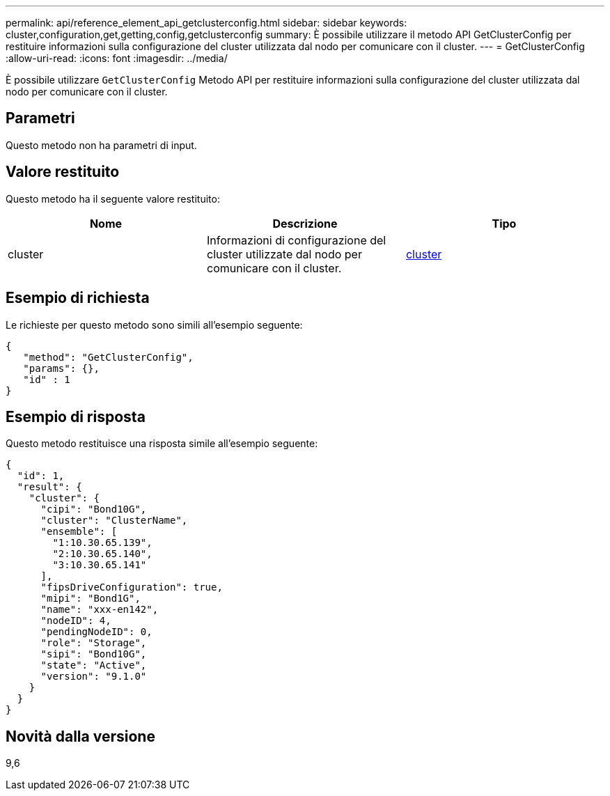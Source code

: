 ---
permalink: api/reference_element_api_getclusterconfig.html 
sidebar: sidebar 
keywords: cluster,configuration,get,getting,config,getclusterconfig 
summary: È possibile utilizzare il metodo API GetClusterConfig per restituire informazioni sulla configurazione del cluster utilizzata dal nodo per comunicare con il cluster. 
---
= GetClusterConfig
:allow-uri-read: 
:icons: font
:imagesdir: ../media/


[role="lead"]
È possibile utilizzare `GetClusterConfig` Metodo API per restituire informazioni sulla configurazione del cluster utilizzata dal nodo per comunicare con il cluster.



== Parametri

Questo metodo non ha parametri di input.



== Valore restituito

Questo metodo ha il seguente valore restituito:

|===
| Nome | Descrizione | Tipo 


 a| 
cluster
 a| 
Informazioni di configurazione del cluster utilizzate dal nodo per comunicare con il cluster.
 a| 
xref:reference_element_api_cluster.adoc[cluster]

|===


== Esempio di richiesta

Le richieste per questo metodo sono simili all'esempio seguente:

[listing]
----
{
   "method": "GetClusterConfig",
   "params": {},
   "id" : 1
}
----


== Esempio di risposta

Questo metodo restituisce una risposta simile all'esempio seguente:

[listing]
----
{
  "id": 1,
  "result": {
    "cluster": {
      "cipi": "Bond10G",
      "cluster": "ClusterName",
      "ensemble": [
        "1:10.30.65.139",
        "2:10.30.65.140",
        "3:10.30.65.141"
      ],
      "fipsDriveConfiguration": true,
      "mipi": "Bond1G",
      "name": "xxx-en142",
      "nodeID": 4,
      "pendingNodeID": 0,
      "role": "Storage",
      "sipi": "Bond10G",
      "state": "Active",
      "version": "9.1.0"
    }
  }
}
----


== Novità dalla versione

9,6
